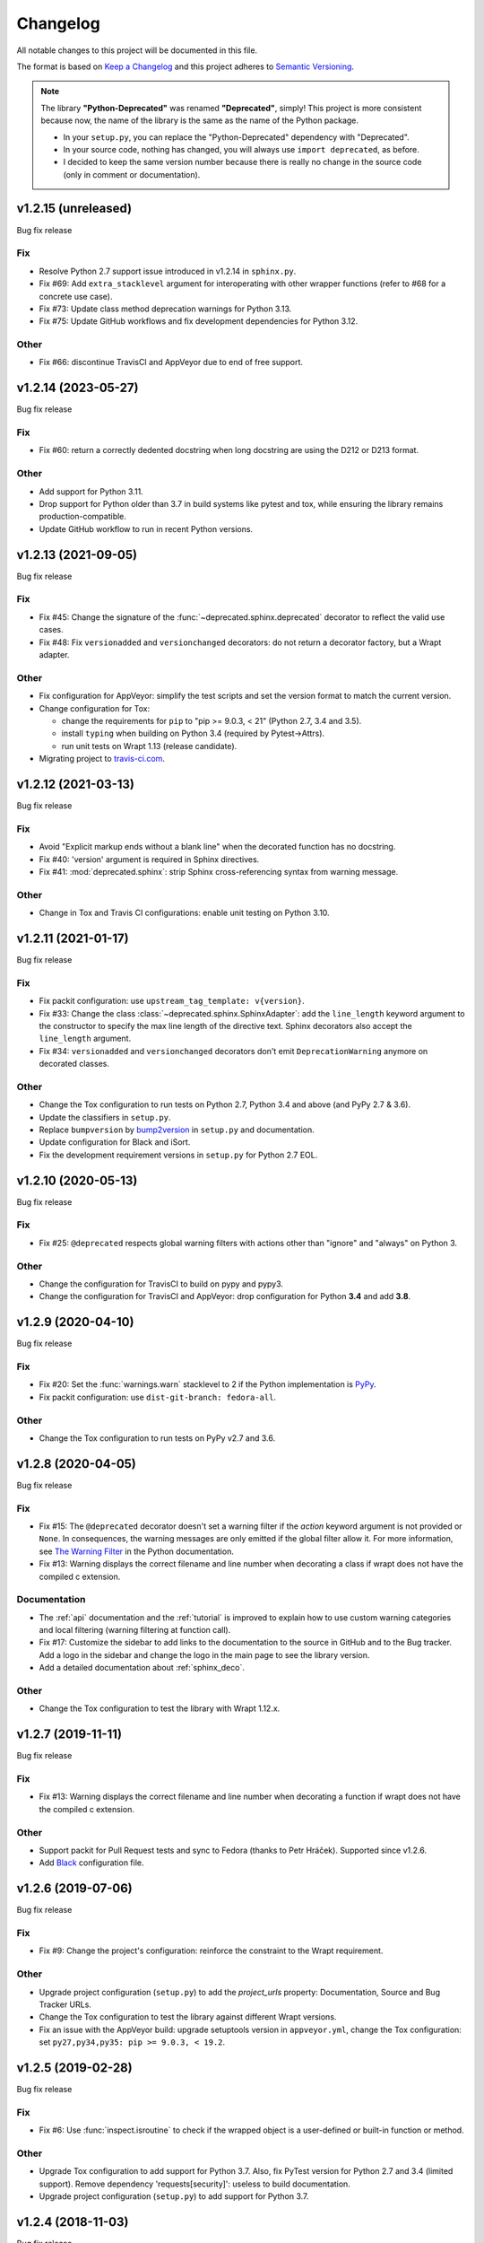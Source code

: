 =========
Changelog
=========

All notable changes to this project will be documented in this file.

The format is based on `Keep a Changelog <https://keepachangelog.com/en/1.0.0/>`_
and this project adheres to `Semantic Versioning <https://semver.org/spec/v2.0.0.html>`_.

.. note::

    The library **"Python-Deprecated"** was renamed **"Deprecated"**, simply!
    This project is more consistent because now, the name of the library is the same as the name of the Python package.

    - In your ``setup.py``, you can replace the "Python-Deprecated" dependency with "Deprecated".
    - In your source code, nothing has changed, you will always use ``import deprecated``, as before.
    - I decided to keep the same version number because there is really no change in the source code
      (only in comment or documentation).


v1.2.15 (unreleased)
====================

Bug fix release

Fix
---

- Resolve Python 2.7 support issue introduced in v1.2.14 in ``sphinx.py``.

- Fix #69: Add ``extra_stacklevel`` argument for interoperating with other wrapper functions (refer to #68 for a concrete use case).

- Fix #73: Update class method deprecation warnings for Python 3.13.

- Fix #75: Update GitHub workflows and fix development dependencies for Python 3.12.

Other
-----

- Fix #66: discontinue TravisCI and AppVeyor due to end of free support.


v1.2.14 (2023-05-27)
====================

Bug fix release

Fix
---

- Fix #60: return a correctly dedented docstring when long docstring are using the D212 or D213 format.

Other
-----

- Add support for Python 3.11.

- Drop support for Python older than 3.7 in build systems like pytest and tox,
  while ensuring the library remains production-compatible.

- Update GitHub workflow to run in recent Python versions.


v1.2.13 (2021-09-05)
====================

Bug fix release

Fix
---

- Fix #45: Change the signature of the :func:`~deprecated.sphinx.deprecated` decorator to reflect
  the valid use cases.

- Fix #48: Fix ``versionadded`` and ``versionchanged`` decorators: do not return a decorator factory,
  but a Wrapt adapter.

Other
-----

- Fix configuration for AppVeyor: simplify the test scripts and set the version format to match the current version.

- Change configuration for Tox:

  + change the requirements for ``pip`` to "pip >= 9.0.3, < 21" (Python 2.7, 3.4 and 3.5).
  + install ``typing`` when building on Python 3.4 (required by Pytest->Attrs).
  + run unit tests on Wrapt 1.13 (release candidate).

- Migrating project to `travis-ci.com <https://travis-ci.com/github/tantale/deprecated>`_.


v1.2.12 (2021-03-13)
====================

Bug fix release

Fix
---

- Avoid "Explicit markup ends without a blank line" when the decorated function has no docstring.

- Fix #40: 'version' argument is required in Sphinx directives.

- Fix #41: :mod:`deprecated.sphinx`: strip Sphinx cross-referencing syntax from warning message.


Other
-----

- Change in Tox and Travis CI configurations: enable unit testing on Python 3.10.


v1.2.11 (2021-01-17)
====================

Bug fix release

Fix
---

- Fix packit configuration: use ``upstream_tag_template: v{version}``.

- Fix #33: Change the class :class:`~deprecated.sphinx.SphinxAdapter`:
  add the ``line_length`` keyword argument to the constructor to specify the max line length of the directive text.
  Sphinx decorators also accept the ``line_length`` argument.

- Fix #34: ``versionadded`` and ``versionchanged`` decorators don't emit ``DeprecationWarning``
  anymore on decorated classes.


Other
-----

- Change the Tox configuration to run tests on Python 2.7, Python 3.4 and above (and PyPy 2.7 & 3.6).

- Update the classifiers in ``setup.py``.

- Replace ``bumpversion`` by `bump2version <https://pypi.org/project/bump2version/>`_ in ``setup.py`` and documentation.

- Update configuration for Black and iSort.

- Fix the development requirement versions in ``setup.py`` for Python 2.7 EOL.


v1.2.10 (2020-05-13)
====================

Bug fix release

Fix
---

- Fix #25: ``@deprecated`` respects global warning filters with actions other than "ignore" and "always" on Python 3.

Other
-----

- Change the configuration for TravisCI to build on pypy and pypy3.

- Change the configuration for TravisCI and AppVeyor: drop configuration for Python **3.4** and add **3.8**.


v1.2.9 (2020-04-10)
===================

Bug fix release

Fix
---

- Fix #20: Set the :func:`warnings.warn` stacklevel to 2 if the Python implementation is `PyPy <https://www.pypy.org/>`_.

- Fix packit configuration: use ``dist-git-branch: fedora-all``.

Other
-----

- Change the Tox configuration to run tests on PyPy v2.7 and 3.6.


v1.2.8 (2020-04-05)
===================

Bug fix release

Fix
---

- Fix #15: The ``@deprecated`` decorator doesn't set a warning filter if the *action* keyword argument is
  not provided or ``None``. In consequences, the warning messages are only emitted if the global filter allow it.
  For more information, see `The Warning Filter <https://docs.python.org/3/library/warnings.html#the-warnings-filter>`_
  in the Python documentation.

- Fix #13: Warning displays the correct filename and line number when decorating a class if wrapt
  does not have the compiled c extension.

Documentation
-------------

- The :ref:`api` documentation and the :ref:`tutorial` is improved to explain how to use
  custom warning categories and local filtering (warning filtering at function call).

- Fix #17: Customize the sidebar to add links to the documentation to the source in GitHub and to the Bug tracker.
  Add a logo in the sidebar and change the logo in the main page to see the library version.

- Add a detailed documentation about :ref:`sphinx_deco`.


Other
-----

- Change the Tox configuration to test the library with Wrapt 1.12.x.


v1.2.7 (2019-11-11)
===================

Bug fix release

Fix
---

- Fix #13: Warning displays the correct filename and line number when decorating a function if wrapt
  does not have the compiled c extension.

Other
-----

- Support packit for Pull Request tests and sync to Fedora (thanks to Petr Hráček).
  Supported since v1.2.6.

- Add `Black <https://black.readthedocs.io/en/latest/>`_ configuration file.


v1.2.6 (2019-07-06)
===================

Bug fix release

Fix
---

- Fix #9: Change the project's configuration: reinforce the constraint to the Wrapt requirement.

Other
-----

- Upgrade project configuration (``setup.py``) to add the *project_urls* property:
  Documentation, Source and Bug Tracker URLs.

- Change the Tox configuration to test the library against different Wrapt versions.

- Fix an issue with the AppVeyor build: upgrade setuptools version in ``appveyor.yml``,
  change the Tox configuration: set ``py27,py34,py35: pip >= 9.0.3, < 19.2``.


v1.2.5 (2019-02-28)
===================

Bug fix release

Fix
---

- Fix #6: Use :func:`inspect.isroutine` to check if the wrapped object is a user-defined or built-in function or method.

Other
-----

- Upgrade Tox configuration to add support for Python 3.7.
  Also, fix PyTest version for Python 2.7 and 3.4 (limited support).
  Remove dependency 'requests[security]': useless to build documentation.

- Upgrade project configuration (``setup.py``) to add support for Python 3.7.


v1.2.4 (2018-11-03)
===================

Bug fix release

Fix
---

- Fix #4: Correct the class :class:`~deprecated.classic.ClassicAdapter`:
  Don't pass arguments to :meth:`object.__new__` (other than *cls*).

Other
-----

- Add missing docstring to the classes :class:`~deprecated.classic.ClassicAdapter`
  and :class:`~deprecated.sphinx.SphinxAdapter`.

- Change the configuration for TravisCI and AppVeyor:
  drop configuration for Python **2.6** and **3.3**.
  add configuration for Python **3.7** (if available).

  .. note::

     Deprecated is no more tested with Python **2.6** and **3.3**.
     Those Python versions are EOL for some time now and incur incompatibilities
     with Continuous Integration tools like TravisCI and AppVeyor.
     However, this library should still work perfectly...


v1.2.3 (2018-09-12)
===================

Bug fix release

Fix
---

- Fix #3: ``deprecated.sphinx`` decorators don't update the docstring.


v1.2.2 (2018-09-04)
===================

Bug fix release

Fix
---

- Fix #2: a deprecated class is a class (not a function). Any subclass of a deprecated class is also deprecated.

- Minor fix: add missing documentation in :mod:`deprecated.sphinx` module.


v1.2.1 (2018-08-27)
===================

Bug fix release

Fix
---

- Add a ``MANIFEST.in`` file to package additional files like "LICENSE.rst" in the source distribution.


v1.2.0 (2018-04-02)
===================

Minor release

Added
-----

- Add decorators for Sphinx directive integration: ``versionadded``, ``versionchanged``, ``deprecated``.
  That way, the developer can document the changes.

Changed
-------

- Add the ``version`` parameter to the ``@deprecated`` decorator:
  used to specify the starting version number of the deprecation.
- Add a way to choose a ``DeprecationWarning`` subclass.

Removed
-------

- Deprecated no longer supports Python **2.6** and **3.3**. Those Python versions
  are EOL for some time now and incur maintenance and compatibility costs on
  the Deprecated core team, and following up with the rest of the community we
  decided that they will no longer be supported starting on this version. Users
  which still require those versions should pin Deprecated to ``< 1.2``.


v1.1.5 (2019-02-28)
===================

Bug fix release

Fix
---

- Fix #6: Use :func:`inspect.isroutine` to check if the wrapped object is a user-defined or built-in function or method.

Other
-----

- Upgrade Tox configuration to add support for Python 3.7.
  Also, fix PyTest version for Python 2.7 and 3.4 (limited support).
  Remove dependency 'requests[security]': useless to build documentation.

- Upgrade project configuration (``setup.py``) to add support for Python 3.7.


v1.1.4 (2018-11-03)
===================

Bug fix release

Fix
---

- Fix #4: Correct the function :func:`~deprecated.deprecated`:
  Don't pass arguments to :meth:`object.__new__` (other than *cls*).

Other
-----

- Change the configuration for TravisCI and AppVeyor:
  drop configuration for Python **2.6** and **3.3**.
  add configuration for Python **3.7**.

  .. note::

     Deprecated is no more tested with Python **2.6** and **3.3**.
     Those Python versions are EOL for some time now and incur incompatibilities
     with Continuous Integration tools like TravisCI and AppVeyor.
     However, this library should still work perfectly...


v1.1.3 (2018-09-03)
===================

Bug fix release

Fix
---

- Fix #2: a deprecated class is a class (not a function). Any subclass of a deprecated class is also deprecated.


v1.1.2 (2018-08-27)
===================

Bug fix release

Fix
---

- Add a ``MANIFEST.in`` file to package additional files like "LICENSE.rst" in the source distribution.


v1.1.1 (2018-04-02)
===================

Bug fix release

Fix
---

- Minor correction in ``CONTRIBUTING.rst`` for Sphinx builds: add the ``-d`` option to put apart the ``doctrees``
  from the generated documentation and avoid warnings with epub generator.
- Fix in documentation configuration: remove hyphens in ``epub_identifier`` (ISBN number has no hyphens).
- Fix in Tox configuration: set the versions interval of each dependency.

Other
-----

- Change in documentation: improve sentence phrasing in the Tutorial.
- Restore the epub title to "Python Deprecated Library v1.1 Documentation" (required for Lulu.com).


v1.1.0 (2017-11-06)
===================

Minor release

Added
-----

- Change in :func:`deprecated.deprecated` decorator: you can give a "reason" message
  to help the developer choose another class, function or method.
- Add support for Universal Wheel (Python versions 2.6, 2.7, 3.3, 3.4, 3.5, 3.6 and PyPy).
- Add missing ``__doc__`` and ``__version__`` attributes to :mod:`deprecated` module.
- Add an extensive documentation of Deprecated Library.

Other
-----

- Improve `Travis <https://travis-ci.com/>`_ configuration file (compatibility from Python 2.6 to 3.7-dev, and PyPy).
- Add `AppVeyor <https://www.appveyor.com/docs/>`_ configuration file.
- Add `Tox <https://tox.readthedocs.io/en/latest/>`_ configuration file.
- Add `BumpVersion <https://github.com/peritus/bumpversion>`_ configuration file.
- Improve project settings: add a long description for the project.
  Set the **license** and the **development status** in the classifiers property.
- Add the :file:`CONTRIBUTING.rst` file: "How to contribute to Deprecated Library".


v1.0.0 (2016-08-30)
===================

Major release

Added
-----

- **deprecated**: Created **@deprecated** decorator
